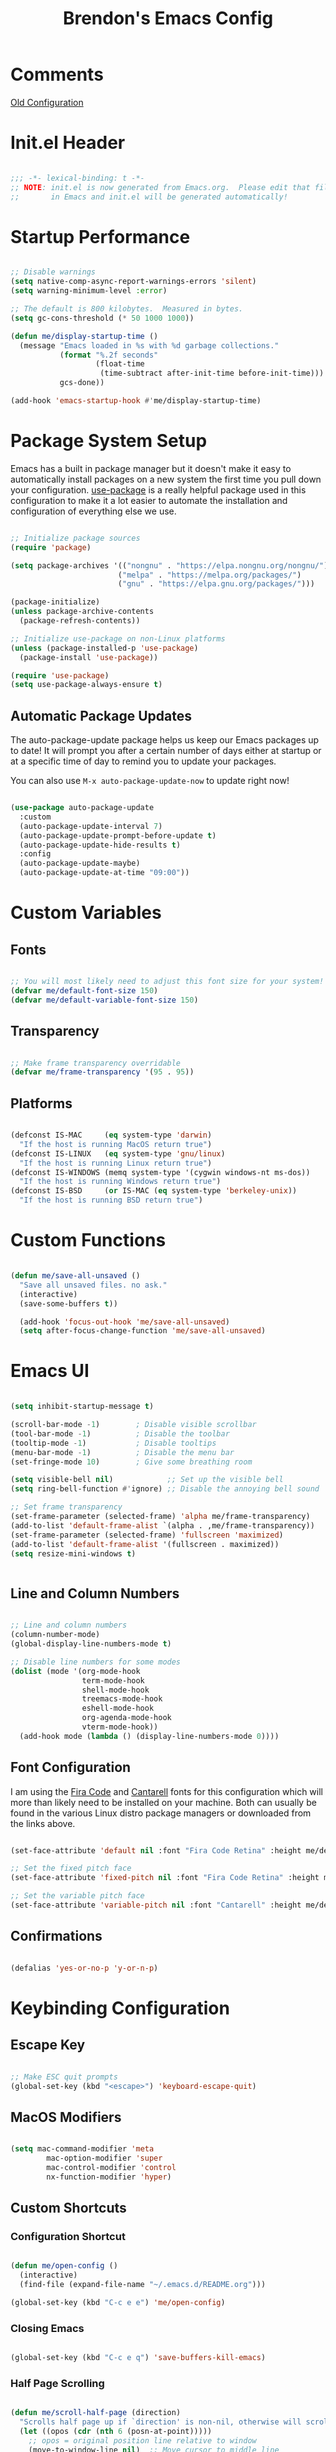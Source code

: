 #+TITLE: Brendon's Emacs Config
#+PROPERTY: header-args:emacs-lisp :tangle ./init.el :mkdirp yes :results silent :noweb yes
#+STARTUP: content

* Comments
[[file:~/Code/dotfiles/.config/emacs/config/scratch/config.org::*Consult][Old Configuration]]
* Init.el Header

#+begin_src emacs-lisp

  ;;; -*- lexical-binding: t -*-
  ;; NOTE: init.el is now generated from Emacs.org.  Please edit that file
  ;;       in Emacs and init.el will be generated automatically!

#+end_src

* Startup Performance

#+begin_src emacs-lisp

  ;; Disable warnings
  (setq native-comp-async-report-warnings-errors 'silent)
  (setq warning-minimum-level :error)

  ;; The default is 800 kilobytes.  Measured in bytes.
  (setq gc-cons-threshold (* 50 1000 1000))

  (defun me/display-startup-time ()
    (message "Emacs loaded in %s with %d garbage collections."
             (format "%.2f seconds"
                     (float-time
                      (time-subtract after-init-time before-init-time)))
             gcs-done))

  (add-hook 'emacs-startup-hook #'me/display-startup-time)
#+end_src

* Package System Setup

Emacs has a built in package manager but it doesn't make it easy to automatically install packages on a new system the first time you pull down your configuration.  [[https://github.com/jwiegley/use-package][use-package]] is a really helpful package used in this configuration to make it a lot easier to automate the installation and configuration of everything else we use.

#+begin_src emacs-lisp

  ;; Initialize package sources
  (require 'package)

  (setq package-archives '(("nongnu" . "https://elpa.nongnu.org/nongnu/")
                          ("melpa" . "https://melpa.org/packages/")
                          ("gnu" . "https://elpa.gnu.org/packages/")))

  (package-initialize)
  (unless package-archive-contents
    (package-refresh-contents))

  ;; Initialize use-package on non-Linux platforms
  (unless (package-installed-p 'use-package)
    (package-install 'use-package))

  (require 'use-package)
  (setq use-package-always-ensure t)

#+end_src

** Automatic Package Updates

The auto-package-update package helps us keep our Emacs packages up to date!  It will prompt you after a certain number of days either at startup or at a specific time of day to remind you to update your packages.

You can also use =M-x auto-package-update-now= to update right now!

#+begin_src emacs-lisp

  (use-package auto-package-update
    :custom
    (auto-package-update-interval 7)
    (auto-package-update-prompt-before-update t)
    (auto-package-update-hide-results t)
    :config
    (auto-package-update-maybe)
    (auto-package-update-at-time "09:00"))

#+end_src

* Custom Variables
** Fonts

#+begin_src emacs-lisp

  ;; You will most likely need to adjust this font size for your system!
  (defvar me/default-font-size 150)
  (defvar me/default-variable-font-size 150)

#+end_src

** Transparency

#+begin_src emacs-lisp

  ;; Make frame transparency overridable
  (defvar me/frame-transparency '(95 . 95))

#+end_src

** Platforms

#+begin_src emacs-lisp

  (defconst IS-MAC     (eq system-type 'darwin)
    "If the host is running MacOS return true")
  (defconst IS-LINUX   (eq system-type 'gnu/linux)
    "If the host is running Linux return true")
  (defconst IS-WINDOWS (memq system-type '(cygwin windows-nt ms-dos))
    "If the host is running Windows return true")
  (defconst IS-BSD     (or IS-MAC (eq system-type 'berkeley-unix))
    "If the host is running BSD return true")

#+end_src

* Custom Functions

#+begin_src emacs-lisp

  (defun me/save-all-unsaved ()
    "Save all unsaved files. no ask."
    (interactive)
    (save-some-buffers t))

    (add-hook 'focus-out-hook 'me/save-all-unsaved)
    (setq after-focus-change-function 'me/save-all-unsaved)
  
#+end_src

* Emacs UI

#+begin_src emacs-lisp

  (setq inhibit-startup-message t)

  (scroll-bar-mode -1)        ; Disable visible scrollbar
  (tool-bar-mode -1)          ; Disable the toolbar
  (tooltip-mode -1)           ; Disable tooltips
  (menu-bar-mode -1)          ; Disable the menu bar
  (set-fringe-mode 10)        ; Give some breathing room

  (setq visible-bell nil)            ;; Set up the visible bell
  (setq ring-bell-function #'ignore) ;; Disable the annoying bell sound

  ;; Set frame transparency
  (set-frame-parameter (selected-frame) 'alpha me/frame-transparency)
  (add-to-list 'default-frame-alist `(alpha . ,me/frame-transparency))
  (set-frame-parameter (selected-frame) 'fullscreen 'maximized)
  (add-to-list 'default-frame-alist '(fullscreen . maximized))
  (setq resize-mini-windows t)


#+end_src
** Line and Column Numbers

#+begin_src emacs-lisp

      ;; Line and column numbers
      (column-number-mode)
      (global-display-line-numbers-mode t)

      ;; Disable line numbers for some modes
      (dolist (mode '(org-mode-hook
                      term-mode-hook
                      shell-mode-hook
                      treemacs-mode-hook
                      eshell-mode-hook
                      org-agenda-mode-hook
                      vterm-mode-hook))
        (add-hook mode (lambda () (display-line-numbers-mode 0))))

#+end_src

** Font Configuration

I am using the [[https://github.com/tonsky/FiraCode][Fira Code]] and [[https://fonts.google.com/specimen/Cantarell][Cantarell]] fonts for this configuration which will more than likely need to be installed on your machine.  Both can usually be found in the various Linux distro package managers or downloaded from the links above.

#+begin_src emacs-lisp

  (set-face-attribute 'default nil :font "Fira Code Retina" :height me/default-font-size)

  ;; Set the fixed pitch face
  (set-face-attribute 'fixed-pitch nil :font "Fira Code Retina" :height me/default-font-size)

  ;; Set the variable pitch face
  (set-face-attribute 'variable-pitch nil :font "Cantarell" :height me/default-variable-font-size :weight 'regular)

#+end_src

** Confirmations

#+begin_src emacs-lisp

  (defalias 'yes-or-no-p 'y-or-n-p)

#+end_src

* Keybinding Configuration
** Escape Key

#+begin_src emacs-lisp

  ;; Make ESC quit prompts
  (global-set-key (kbd "<escape>") 'keyboard-escape-quit)

#+end_src

** MacOS Modifiers

#+begin_src emacs-lisp

  (setq mac-command-modifier 'meta
          mac-option-modifier 'super
          mac-control-modifier 'control
          nx-function-modifier 'hyper)

#+end_src

** Custom Shortcuts
*** Configuration Shortcut
#+begin_src emacs-lisp

  (defun me/open-config ()
    (interactive)
    (find-file (expand-file-name "~/.emacs.d/README.org")))

  (global-set-key (kbd "C-c e e") 'me/open-config)

#+end_src

*** Closing Emacs

#+begin_src emacs-lisp

  (global-set-key (kbd "C-c e q") 'save-buffers-kill-emacs)
                  
#+end_src

*** Half Page Scrolling

#+begin_src emacs-lisp :tangle no

  (defun me/scroll-half-page (direction)
    "Scrolls half page up if `direction' is non-nil, otherwise will scroll half page down."
    (let ((opos (cdr (nth 6 (posn-at-point)))))
      ;; opos = original position line relative to window
      (move-to-window-line nil)  ;; Move cursor to middle line
      (if direction
          (recenter-top-bottom -1)  ;; Current line becomes last
        (recenter-top-bottom 0))  ;; Current line becomes first
      (move-to-window-line opos)))  ;; Restore cursor/point position

  (defun me/scroll-half-page-down ()
    "Scrolls exactly half page down keeping cursor/point position."
    (interactive)
    (me/scroll-half-page nil))

  (defun me/scroll-half-page-up ()
    "Scrolls exactly half page up keeping cursor/point position."
    (interactive)
    (me/scroll-half-page t))

  (global-set-key (kbd "C-v") 'me/scroll-half-page-down)
  (global-set-key (kbd "M-v") 'me/scroll-half-page-up)
#+end_src

* Emacs Functionality
** Completion

#+begin_src emacs-lisp

  (recentf-mode 1)
  (setq recentf-max-menu-items 25)
  (setq recentf-max-saved-items 25)

  (setq read-file-name-completion-ignore-case t
        read-buffer-completion-ignore-case t
        completion-ignore-case t
        completion-cycle-threshold 3
        tab-always-indent 'complete)
  ;; Use `consult-completion-in-region' if Vertico is enabled.
  ;; Otherwise use the default `completion--in-region' function.
  (setq completion-in-region-function
        (lambda (&rest args)
          (apply (if vertico-mode
                     #'consult-completion-in-region
                   #'completion--in-region)
                 args)))
#+end_src
** Minibuffer

#+begin_src emacs-lisp

  ;; Do not allow the cursor in the minibuffer prompt
  (setq minibuffer-prompt-properties
        '(read-only t cursor-intangible t face minibuffer-prompt))
  (add-hook 'minibuffer-setup-hook #'cursor-intangible-mode)

  ;; Emacs 28: Hide commands in M-x which do not work in the current mode.
  ;; Vertico commands are hidden in normal buffers.
  (setq read-extended-command-predicate
        #'command-completion-default-include-p)

  ;; Enable recursive minibuffers
  (setq enable-recursive-minibuffers t)
  
#+end_src

* Package Configuration
** Path Configuration (Mac Only)

#+begin_src emacs-lisp

  (use-package exec-path-from-shell
  :config
    (when '(IS-MAC)
      (exec-path-from-shell-initialize)))

#+end_src

** Keep Folders Clean

We use the [[https://github.com/emacscollective/no-littering/blob/master/no-littering.el][no-littering]] package to keep folders where we edit files and the Emacs configuration folder clean!  It knows about a wide variety of variables for built in Emacs features as well as those from community packages so it can be much easier than finding and setting these variables yourself.

#+begin_src emacs-lisp

  ;; NOTE: If you want to move everything out of the ~/.emacs.d folder
  ;; reliably, set `user-emacs-directory` before loading no-littering!
  ;(setq user-emacs-directory "~/.cache/emacs")

  (use-package no-littering)

  ;; no-littering doesn't set this by default so we must place
  ;; auto save files in the same path as it uses for sessions
  (setq auto-save-file-name-transforms
        `((".*" ,(no-littering-expand-var-file-name "auto-save/") t)))

#+end_src

** Keybindings
*** Evil
**** Evil Mode
#+begin_src emacs-lisp

  (use-package evil
    :init
    (setq evil-want-integration t
          evil-want-keybinding nil
          evil-want-C-u-scroll t
          evil-want-C-i-jump nil
          evil-respect-visual-line-mode t
          evil-undo-system 'undo-tree)
    :config

    (evil-mode 1)

    ;; Rebind Universal Argument
    (define-key evil-motion-state-map (kbd "M-u") 'universal-argument)
    (define-key evil-insert-state-map (kbd "C-u") 'universal-argument)

    ;; Exit insert with Emacs C-g bind
    (define-key evil-insert-state-map (kbd "C-g") 'evil-normal-state)

    ;; Use visual line motions even outside of visual-line-mode buffers
    (evil-global-set-key 'motion "j" 'evil-next-visual-line)
    (evil-global-set-key 'motion "k" 'evil-previous-visual-line)

    ;; L and H To end/beginning of line respectively
    (evil-global-set-key 'motion "L" 'evil-end-of-line-or-visual-line)
    (evil-global-set-key 'motion "H" 'evil-first-non-blank-of-visual-line)

    ;; Initial states
    (evil-set-initial-state 'messages-buffer-mode 'normal)
    (evil-set-initial-state 'dashboard-mode 'normal))

#+end_src

**** Evil Collection

#+begin_src emacs-lisp

  (use-package evil-collection
    :diminish evil-collection-unimpaired-mode
    :after evil
    :config
    (evil-collection-init))

#+end_src

**** Evil Escape

For using my favorite bind =jk= to easily exit insert mode

#+begin_src emacs-lisp

  (use-package evil-escape
    :after evil
    :config
    (progn
      (evil-escape-mode)
      (setq-default evil-escape-key-sequence "jk")
      (setq evil-escape-delay 0.15)
      (add-hook 'evil-escape-inhibit-functions
                (defun +evil-inhibit-escape-in-minibuffer-fn ()
                  (and (minibufferp)
                       (or (not (bound-and-true-p evil-collection-setup-minibuffer))
                           (evil-normal-state-p)))))))

#+end_src

**** Evil Org Mode

#+begin_src emacs-lisp

  (use-package evil-org
    :after org
    :config
    (add-hook 'org-mode-hook 'evil-org-mode)
    (add-hook 'evil-org-mode-hook
              (lambda () (evil-org-set-key-theme)))
    (require 'evil-org-agenda)
    (evil-org-agenda-set-keys))

#+end_src

*** God Mode

For removing the ~C-<letter>~ from Emacs Mode. I need to work on learning this some more.

Not currently enabled by default. Use ~M-x god-mode~ to toggle

#+begin_src emacs-lisp

  (use-package god-mode
     ;; :bind (("C-S-g" . god-mode))
     :defer t)

#+end_src

** Editing
*** Undo Tree

For smarter undo functionality inside Emacs

#+begin_src emacs-lisp

  (use-package undo-tree
    :diminish undo-tree-mode
    :init
    (global-undo-tree-mode))

#+end_src
*** Avy
#+begin_src emacs-lisp

  (use-package avy
    :config

    (evil-global-set-key 'motion (kbd "C-:") 'avy-resume)
    (evil-global-set-key 'motion (kbd "C-f") 'avy-goto-char)
    (evil-global-set-key 'motion (kbd "C-'") 'avy-goto-char-2)
    (evil-global-set-key 'motion (kbd "M-g g") 'avy-goto-line)
    (evil-global-set-key 'motion (kbd "M-g w") 'avy-goto-word-1)
    (evil-global-set-key 'motion (kbd "M-g e") 'avy-goto-word-0)
    

    (global-set-key (kbd "C-:") 'avy-resume)
    (global-set-key (kbd "C-f") 'avy-goto-char)
    (global-set-key (kbd "C-'") 'avy-goto-char-2)
    (global-set-key (kbd "M-g g") 'avy-goto-line)
    (global-set-key (kbd "M-g w") 'avy-goto-word-1)
    (global-set-key (kbd "M-g e") 'avy-goto-word-0))
#+end_src
** UI
*** Theme

[[https://github.com/hlissner/emacs-doom-themes][doom-themes]] is a great set of themes with a lot of variety and support for many different Emacs modes.  Taking a look at the [[https://github.com/hlissner/emacs-doom-themes/tree/screenshots][screenshots]] might help you decide which one you like best.  You can also run =M-x counsel-load-theme= to choose between them easily.

#+begin_src emacs-lisp

(use-package doom-themes
  :init (load-theme 'doom-vibrant t))

#+end_src

*** All The Icons

*NOTE:* The first time you load your configuration on a new machine, you'll need to run `M-x all-the-icons-install-fonts` so that mode line icons display correctly.

#+begin_src emacs-lisp

  (use-package all-the-icons)

  (use-package all-the-icons-completion
    :after all-the-icons
    :init
    (all-the-icons-completion-mode))

  (use-package all-the-icons-dired
    :after all-the-icons)

#+end_src

*** Doom Modeline

[[https://github.com/seagle0128/doom-modeline][doom-modeline]] is a very attractive and rich (yet still minimal) mode line configuration for Emacs.  The default configuration is quite good but you can check out the [[https://github.com/seagle0128/doom-modeline#customize][configuration options]] for more things you can enable or disable.

#+begin_src emacs-lisp

  (use-package doom-modeline
    :init (doom-modeline-mode 1)
    :custom ((doom-modeline-height 15)
             (doom-modeline-bar-width 6)
             (doom-modeline-minor-modes t)
             (doom-modeline-buffer-file-name-style 'truncate-except-project))
    ;; This configuration to is fix a bug where certain windows would not display
    ;; their full content due to the overlapping modeline
    :config (advice-add #'fit-window-to-buffer :before (lambda (&rest _) (redisplay t))))

#+end_src

*** Which Key

[[https://github.com/justbur/emacs-which-key][which-key]] is a useful UI panel that appears when you start pressing any key binding in Emacs to offer you all possible completions for the prefix.  For example, if you press =C-c= (hold control and press the letter =c=), a panel will appear at the bottom of the frame displaying all of the bindings under that prefix and which command they run.  This is very useful for learning the possible key bindings in the mode of your current buffer.

#+begin_src emacs-lisp

  (use-package which-key
    :init (which-key-mode)
    :diminish which-key-mode
    :config
    (setq which-key-use-C-h-commands nil)
    (setq which-key-idle-delay 0.5))

#+end_src

*** Persist History on Restart

#+begin_src emacs-lisp

  (use-package savehist
    :init
    (savehist-mode))

#+end_src

*** Completion
**** Consult

#+begin_src emacs-lisp
  (use-package consult
    ;; Replace bindings. Lazily loaded due by `use-package'.
    :bind (("C-c s a" . consult-org-agenda)
           ("C-c s o" . consult-outline)
           ("C-c s s" . consult-org-heading)
           ("C-c r" . consult-recent-file)
           ("C-c h" . consult-history)
           ("C-c m" . consult-mode-command)
           ("C-c k" . consult-kmacro)
           ("C-x M-:" . consult-complex-command)     ;; orig. repeat-complex-command
           ("C-x b" . consult-buffer)                ;; orig. switch-to-buffer
           ("C-x 4 b" . consult-buffer-other-window) ;; orig. switch-to-buffer-other-window
           ("C-x 5 b" . consult-buffer-other-frame)  ;; orig. switch-to-buffer-other-frame
           ("C-x r b" . consult-bookmark)            ;; orig. bookmark-jump
           ("C-x p b" . consult-project-buffer)      ;; orig. project-switch-to-buffer
           ("M-#" . consult-register-load)
           ("M-'" . consult-register-store)          ;; orig. abbrev-prefix-mark (unrelated)
           ("C-M-#" . consult-register)
           ("M-y" . consult-yank-pop)                ;; orig. yank-pop
           ("<help> a" . consult-apropos)            ;; orig. apropos-command
           ("M-g e" . consult-compile-error)
           ("M-g f" . consult-flymake)               ;; Alternative: consult-flycheck
           ("M-g g" . consult-goto-line)             ;; orig. goto-line
           ("M-g M-g" . consult-goto-line)           ;; orig. goto-line
           ("M-g o" . consult-outline)               ;; Alternative: consult-org-heading
           ("M-g m" . consult-mark)
           ("M-g k" . consult-global-mark)
           ("M-g i" . consult-imenu)
           ("M-g I" . consult-imenu-multi)
           ("M-s d" . consult-find)
           ("M-s D" . consult-locate)
           ("M-s g" . consult-grep)
           ("M-s G" . consult-git-grep)
           ("M-s r" . consult-ripgrep)
           ("C-s" . consult-line)
           ("M-s L" . consult-line-multi)
           ("M-s m" . consult-multi-occur)
           ("M-s k" . consult-keep-lines)
           ("M-s u" . consult-focus-lines)
           ("M-s e" . consult-isearch-history)
           :map isearch-mode-map
           ("M-e" . consult-isearch-history)         ;; orig. isearch-edit-string
           ("M-s e" . consult-isearch-history)       ;; orig. isearch-edit-string
           ("M-s l" . consult-line)                  ;; needed by consult-line to detect isearch
           ("M-s L" . consult-line-multi)            ;; needed by consult-line to detect isearch
           :map minibuffer-local-map
           ("M-s" . consult-history)                 ;; orig. next-matching-history-element
           ("M-r" . consult-history))                ;; orig. previous-matching-history-element

    ;; Enable automatic preview at point in the *Completions* buffer. This is
    ;; relevant when you use the default completion UI.
    ;;:hook (completion-list-mode . consult-preview-at-point-mode)

    ;; The :init configuration is always executed (Not lazy)
    :init

    ;; Optionally configure the register formatting. This improves the register
    ;; preview for `consult-register', `consult-register-load',
    ;; `consult-register-store' and the Emacs built-ins.
    (setq register-preview-delay 0.5
          register-preview-function #'consult-register-format)

    ;; Optionally tweak the register preview window.
    ;; This adds thin lines, sorting and hides the mode line of the window.
    (advice-add #'register-preview :override #'consult-register-window)

    ;; Use Consult to select xref locations with preview
    (setq xref-show-xrefs-function #'consult-xref
          xref-show-definitions-function #'consult-xref)

    ;; Configure other variables and modes in the :config section,
    ;; after lazily loading the package.
    :config

    ;; Optionally configure preview. The default value
    ;; is 'any, such that any key triggers the preview.
    ;; (setq consult-preview-key 'any)
    (setq consult-preview-key (kbd "M-."))
    (setq consult-preview-key (list (kbd "<S-down>") (kbd "<S-up>")))
    ;; For some commands and buffer sources it is useful to configure the
    ;; :preview-key on a per-command basis using the `consult-customize' macro.
    (consult-customize
     consult-theme
     :preview-key '(:debounce 0.2 any)
     consult-ripgrep consult-git-grep consult-grep
     consult-bookmark consult-recent-file consult-xref
     consult--source-bookmark consult--source-recent-file
     consult--source-project-recent-file
     :preview-key (kbd "M-."))

    ;; Optionally configure the narrowing key.
    ;; Both < and C-+ work reasonably well.
    (setq consult-narrow-key "<") ;; (kbd "C-+")

    ;; Optionally make narrowing help available in the minibuffer.
    ;; You may want to use `embark-prefix-help-command' or which-key instead.
    ;; (define-key consult-narrow-map (vconcat consult-narrow-key "?") #'consult-narrow-help)

    ;; By default `consult-project-function' uses `project-root' from project.el.
    ;; Optionally configure a different project root function.
    ;; There are multiple reasonable alternatives to chose from.
    ;;;; 1. project.el (the default)
    ;; (setq consult-project-function #'consult--default-project--function)
    ;;;; 2. projectile.el (projectile-project-root)
    ;; (autoload 'projectile-project-root "projectile")
    ;; (setq consult-function-project (lambda (_) (projectile-project-root)))
    ;;;; 3. vc.el (vc-root-dir)
    ;; (setq consult-project-function (lambda (_) (vc-root-dir)))
    ;;;; 4. locate-dominating-file
    ;; (setq consult-project-function (lambda (_) (locate-dominating-file "." ".git")))
    )
#+end_src

**** Orderless Completion

#+begin_src emacs-lisp

  (use-package orderless
    :demand t
    :config
    (defvar +orderless-dispatch-alist
      '((?% . char-fold-to-regexp)
        (?! . orderless-without-literal)
        (?`. orderless-initialism)
        (?= . orderless-literal)
        (?~ . orderless-flex)))

    ;; Recognizes the following patterns:
    ;; * ~flex flex~
    ;; * =literal literal=
    ;; * %char-fold char-fold%
    ;; * `initialism initialism`
    ;; * !without-literal without-literal!
    ;; * .ext (file extension)
    ;; * regexp$ (regexp matching at end)
    (defun +orderless-dispatch (pattern index _total)
      (cond
       ;; Ensure that $ works with Consult commands, which add disambiguation suffixes
       ((string-suffix-p "$" pattern)
        `(orderless-regexp . ,(concat (substring pattern 0 -1) "[\x200000-\x300000]*$")))
       ;; File extensions
       ((and
         ;; Completing filename or eshell
         (or minibuffer-completing-file-name
             (derived-mode-p 'eshell-mode))
         ;; File extension
         (string-match-p "\\`\\.." pattern))
        `(orderless-regexp . ,(concat "\\." (substring pattern 1) "[\x200000-\x300000]*$")))
       ;; Ignore single !
       ((string= "!" pattern) `(orderless-literal . ""))
       ;; Prefix and suffix
       ((if-let (x (assq (aref pattern 0) +orderless-dispatch-alist))
            (cons (cdr x) (substring pattern 1))
          (when-let (x (assq (aref pattern (1- (length pattern))) +orderless-dispatch-alist))
            (cons (cdr x) (substring pattern 0 -1)))))))

    ;; Define orderless style with initialism by default
    (orderless-define-completion-style +orderless-with-initialism
      (orderless-matching-styles '(orderless-initialism orderless-literal orderless-regexp)))

    ;; You may want to combine the `orderless` style with `substring` and/or `basic`.
    ;; There are many details to consider, but the following configurations all work well.
    ;; Personally I (@minad) use option 3 currently. Also note that you may want to configure
    ;; special styles for special completion categories, e.g., partial-completion for files.
    ;;
    ;; 1. (setq completion-styles '(orderless))
    ;; This configuration results in a very coherent completion experience,
    ;; since orderless is used always and exclusively. But it may not work
    ;; in all scenarios. Prefix expansion with TAB is not possible.
    ;;
    ;; 2. (setq completion-styles '(substring orderless))
    ;; By trying substring before orderless, TAB expansion is possible.
    ;; The downside is that you can observe the switch from substring to orderless
    ;; during completion, less coherent.
    ;;
    ;; 3. (setq completion-styles '(orderless basic))
    ;; Certain dynamic completion tables (completion-table-dynamic)
    ;; do not work properly with orderless. One can add basic as a fallback.
    ;; Basic will only be used when orderless fails, which happens only for
    ;; these special tables.
    ;;
    ;; 4. (setq completion-styles '(substring orderless basic))
    ;; Combine substring, orderless and basic.
    ;;
    (setq completion-styles '(orderless basic)
          completion-category-defaults nil
          ;;; Enable partial-completion for files.
          ;;; Either give orderless precedence or partial-completion.
          ;;; Note that completion-category-overrides is not really an override,
          ;;; but rather prepended to the default completion-styles.
          ;; completion-category-overrides '((file (styles orderless partial-completion))) ;; orderless is tried first
          completion-category-overrides '((file (styles partial-completion)) ;; partial-completion is tried first
                                          (consult-multi (styles orderless+initialism))
                                          ;; enable initialism by default for symbols
                                          (command (styles +orderless-with-initialism))
                                          (variable (styles +orderless-with-initialism))
                                          (symbol (styles +orderless-with-initialism)))
          orderless-component-separator #'orderless-escapable-split-on-space ;; allow escaping space with backslash!
          orderless-style-dispatchers '(+orderless-dispatch)))
#+end_src

**** Marginalia

#+begin_src emacs-lisp

  (use-package marginalia
    :bind (("M-A" . marginalia-cycle)
           :map minibuffer-local-map
           ("M-A" . marginalia-cycle))

    :init
    (marginalia-mode)
    :config
    (add-hook 'marginalia-mode-hook #'all-the-icons-completion-marginalia-setup))

#+end_src

**** Embark

#+begin_src emacs-lisp

  (use-package embark
    :ensure t
    :bind
    (("C-." . embark-act)         ;; pick some comfortable binding
     ("C-;" . embark-dwim)        ;; good alternative: M-.
     ("C-h B" . embark-bindings)) ;; alternative for `describe-bindings'
    :init
    ;; Optionally replace the key help with a completing-read interface
    (setq prefix-help-command #'embark-prefix-help-command)
    :config
    ;; Hide the mode line of the Embark live/completions buffers
    (add-to-list 'display-buffer-alist
                 '("\\`\\*Embark Collect \\(Live\\|Completions\\)\\*"
                   nil
                   (window-parameters (mode-line-format . none)))))

  ;; Consult users will also want the embark-consult package.
  (use-package embark-consult
    :ensure t
    :after (embark consult)
    :demand t ; only necessary if you have the hook below
    ;; if you want to have consult previews as you move around an
    ;; auto-updating embark collect buffer
    :hook
    (embark-collect-mode . consult-preview-at-point-mode))

#+end_src

**** Corfu

#+begin_src emacs-lisp

  (use-package corfu
  ;; Optional customizations
   :custom
   (corfu-cycle t)                ;; Enable cycling for `corfu-next/previous'
   (corfu-auto t)                 ;; Enable auto completion
   (corfu-separator ?\s)          ;; Orderless field separator
  ;; (corfu-quit-at-boundary nil)   ;; Never quit at completion boundary
  ;; (corfu-quit-no-match nil)      ;; Never quit, even if there is no match
  ;; (corfu-preview-current nil)    ;; Disable current candidate preview
  ;; (corfu-preselect-first nil)    ;; Disable candidate preselection
  ;; (corfu-on-exact-match nil)     ;; Configure handling of exact matches
  ;; (corfu-echo-documentation nil) ;; Disable documentation in the echo area
  ;; (corfu-scroll-margin 5)        ;; Use scroll margin

  ;; Enable Corfu only for certain modes.
  ;; :hook ((prog-mode . corfu-mode)
  ;;        (shell-mode . corfu-mode)
  ;;        (eshell-mode . corfu-mode))

  ;; Recommended: Enable Corfu globally.
  ;; This is recommended since Dabbrev can be used globally (M-/).
  ;; See also `corfu-excluded-modes'.
  :init
  (global-corfu-mode))

#+end_src

*** Vertico

#+begin_src emacs-lisp

  (use-package vertico
    :init
    (vertico-mode)
    :bind (:map vertico-map
                ("C-j" . vertico-next)
                ("C-J" . vertico-next-group)
                ("C-k" . vertico-previous)
                ("C-K" . vertico-previous-group)
                ("M-RET" . minibuffer-force-complete-and-exit)
                ("M-TAB" . minibuffer-complete)))

  (use-package vertico-directory
    :after vertico
    :ensure nil
    :bind (:map vertico-map
                ("RET" . vertico-directory-enter)
                ("DEL" . vertico-directory-delete-char)
                ("M-DEL" . vertico-directory-delete-word))
    :hook (rfn-eshadow-update-overlay . vertico-directory-tidy))

#+end_src

*** Helpful Help Commands

[[https://github.com/Wilfred/helpful][Helpful]] adds a lot of very helpful (get it?) information to Emacs' =describe-= command buffers.  For example, if you use =describe-function=, you will not only get the documentation about the function, you will also see the source code of the function and where it gets used in other places in the Emacs configuration.  It is very useful for figuring out how things work in Emacs.

#+begin_src emacs-lisp

  (use-package helpful
    :commands (helpful-callable helpful-variable helpful-command helpful-key)
    ;;:custom
    ;; (counsel-describe-function-function #'helpful-callable)
    ;; (counsel-describe-variable-function #'helpful-variable)
    :bind
    ("H-h" . helpful-at-point)
    ([remap describe-function] . helpful-function)
    ([remap describe-command] . helpful-command)
    ([remap describe-variable] . helpful-variable)
    ([remap describe-key] . helpful-key))

#+end_src

*** Text Scaling

This is an example of using [[https://github.com/abo-abo/hydra][Hydra]] to design a transient key binding for quickly adjusting the scale of the text on screen.  We define a hydra that is bound to =C-s t s= and, once activated, =j= and =k= increase and decrease the text scale.  You can press any other key (or =f= specifically) to exit the transient key map.

#+begin_src emacs-lisp

  (use-package hydra
    :defer t)

  (defhydra me/hydra-text-scale (:timeout 4)
    "scale text"
    ("j" text-scale-increase "in")
    ("k" text-scale-decrease "out")
    ("f" nil "finished" :exit t))

  (global-set-key (kbd "C-c T f") 'me/hydra-text-scale/body)

  ;; (me/leader-keys
  ;;   "ts" '(hydra-text-scale/body :which-key "scale text"))

#+end_src

** Org Mode
*** Information

Task Statuses

| *Status* | *Usage*                                               |
| TODO(t)  | Task waiting to begin                                 |
| NEXT(n)  | Task that will be taken on next                       |
| PROG(p)  | Task that is currently in progress                    |
| INTR(i)  | Urgent things that I need to drop everything else for |
| DONE(d)  | Tasks that have been completed                        |
| CANC(c)  | Tasks that have been abandoned                        |

Date Usage

+-----------+----------------------------------------------+
| *Type*    | *Usage*                                      |
+-----------+----------------------------------------------+
| SCHEDULED | Task That should be started on or after this |
|           |date (blocked tasks that are in progress etc, |
|           |           should have a schedule)            |
+-----------+----------------------------------------------+
| DEADLINE  | Task that should be completed by this date   |
+-----------+----------------------------------------------+
| Timestamp | Non-actionable tasks at this time            |
|           |(appointments)                                |
+-----------+----------------------------------------------+

*** Configuration
**** Initial Setup

#+begin_src emacs-lisp

  (defun me/org-mode-initial-setup ()
    (org-indent-mode)
    (variable-pitch-mode 1)
    (visual-line-mode 1))

#+end_src

**** Variables

#+begin_src emacs-lisp

  (defvar me/org-dir "~/Org")

  (defvar me/org-archive-location "~/Org/archive.org::* From %s")

  (defvar me/org-agenda-files '("archive.org" "todo.org" "inbox.org" "projects.org" "distractions.org" "mobile.org" "journal.org" "routines.org"))

  (defvar me/org-refile-files '("archive.org" "todo.org" "inbox.org" "projects.org" "someday.org" "distractions.org" "mobile.org" "journal.org" "routines.org"))

#+end_src

**** Org Settings

#+begin_src emacs-lisp

  (defun me/org-settings-setup ()
    (progn
      ;; Directories
      (setq org-directory me/org-dir)
      (setq org-archive-location me/org-archive-location)

      ;; Visuals
      (setq org-ellipsis " ▾")
      (setq org-pretty-entities t)

      ;; Behavior
      (setq org-cycle-emulate-tab 'whitestart)
      (setq org-catch-invisible-edits 'smart)
      (setq org-link-search-must-match-exact-headline nil)
      (setq org-log-done 'time)
      (setq org-log-into-drawer t)
      (setq org-extend-today-until 7)
      (setq org-duration-format 'h:mm)
      (setq-default org-enforce-todo-dependencies t)

      ;; Time and Clock settings

      ;; Clock out when moving task to a done state
      (setq org-clock-out-when-done t)
      (setq org-clock-idle-time 15)

      ;; Sometimes I change tasks I'm clocking quickly - this removes clocked tasks with 0:00 duration
      (setq org-clock-out-remove-zero-time-clocks t)

      ;; Change tasks to whatever when clocking in
      (setq org-clock-in-switch-to-state "PROG")

      ;; Resume clocking task on clock-in if the clock is open
      (setq org-clock-in-resume t)

      ;; Save the running clock and all clock history when exiting Emacs, load it on startup
      (setq org-clock-persist t)

      ;; Refile
      (setq org-refile-target-files me/org-refile-files)
      (setq org-refile-targets '((org-refile-target-files :maxlevel . 2)))

      ;; Save Org buffers after refiling!
      (advice-add 'org-refile :after 'org-save-all-org-buffers)))
#+end_src

**** Org Habit Settings

#+begin_src emacs-lisp

  (defun me/org-habit-setup ()
    (progn
      (require 'org-habit)
      (add-to-list 'org-modules 'org-habit)
      (setq org-habit-show-habits-only-for-today t
            org-habit-graph-column 65)))

#+end_src

**** Todos and Tags

#+begin_src emacs-lisp

  (defun me/org-todo-tag-setup ()
    (progn
      (setq org-todo-keywords
            '((sequence "TODO(t)" "NEXT(n)" "PROG(p!)" "INTR(i!)" "|" "DONE(d!)" "CANCELLED(c!)")
              (sequence "|" "NOTE(N)" "PROJ(P)" "IDEA(I)" "DEPR(D)")))

      (setq org-todo-keyword-faces
            '(
              ("TODO" . (:foreground "#ff39a3" :weight bold))
              ("NEXT" . (:foreground "DeepSkyBlue"
                                     :weight bold))
              ("PROG"  . (:foreground "orangered"
                                      :weight bold))
              ("INTR" . (:foreground "pink"
                                     :weight bold))
              ("DONE" . (:foreground "#008080"
                                     :weight bold))
              ("CANCELLED" . (:foreground "darkgrey"
                                          :weight bold))
              ("NOTE" . (:foreground "#9fc5e8"
                                     :weight bold))
              ("PROJ" . (:foreground "#B4A7D6"
                                     :weight bold))
              ("IDEA" . (:foreground "VioletRed4"
                                     :weight bold))
              ("DEPR" . (:foreground "darkgrey"
                                     :weight bold))))

      (setq org-tag-persistent-alist
            '((:startgroup)
              ("@errand" . ?E)
              ("@home" . ?h)
              ("@work" . ?w)
              ("@emacs" . ?e)
              (:endgroup)
              ("routine" . ?r)
              ("bookmark" . ?b)
              ("idea" . ?i)
              ("distraction" . ?d)))
      (setq org-tag-faces
            '(("@errand" . (:foreground "mediumPurple1" :weight bold))
              ("@home" . (:foreground "royalblue1" :weight bold))
              ("@work" . (:foreground "#1CC436" :weight bold))
              ("@emacs" . (:foreground "forest green" :weight bold))
              ("routine" . (:foreground "#CFE2F3" :weight regular))
              ("bookmark" . (:foreground "yellow1" :weight bold))
              ("idea" . (:foreground "pink" :weight bold))
              ("distraction" . (:foreground "red1" :weight bold))))))
  
#+end_src

**** Agenda

#+begin_src emacs-lisp

  (defun me/org-agenda-setup ()
    (progn
      (setq org-agenda-files me/org-agenda-files)
      (setq org-agenda-start-with-log-mode nil)
      (setq org-agenda-use-time-grid nil)
      (setq org-agenda-start-on-weekday nil)
      (setq org-agenda-todo-ignore-scheduled 'future)
      (setq org-agenda-skip-scheduled-if-deadline-is-shown t)
      (setq org-agenda-skip-scheduled-if-done t)
      (setq org-agenda-skip-deadline-if-done t)
      (setq org-deadline-warning-days 0)
      

      (setq org-agenda-custom-commands
            '(("n" "Agenda and all TODOs"
               ((agenda "")
                (alltodo "")))
              ("w" "Work Agenda"
               ((agenda "" (
                            (org-agenda-span 7)
                            (org-agenda-tag-filter-preset '("+@work"))))))))))
#+end_src

**** Capture

#+begin_src emacs-lisp

  (defun me/org-capture-setup ()
    (progn
      (setq org-capture-templates
            '(

              ("c" "Capture" entry
               (file+headline "~/Org/distractions.org" "Distractions")
               "* %^{Title}\n\n  Source: %u, %c\n\n  %i" :prepend t)
              ("d" "Distraction" entry
               (file+headline "~/Org/distractions.org" "Distractions")
               "* %?\n%U\n" :prepend t)
              ("n" "Note" entry
               (file+headline "~/Org/inbox.org" "Note Inbox")
               "* %?\n%U\n" :prepend t)
              ("t" "Task" entry
               (file+headline "~/Org/inbox.org" "Task Inbox")
               "* TODO %?\n%U\n" :prepend t)
              ("T" "Task Today" entry
               (file+headline "~/Org/inbox.org" "Task Inbox")
               "* TODO %?\nSCHEDULED: %t" :prepend t)
              ("w" "Work Task" entry
               (file+headline "~/Org/todo.org" "Work Tasks")
               "* TODO %?\nSCHEDULED: %t" :prepend t)
              ("a" "Snippet" entry
               (file+headline "~/Org/inbox.org" "Snippet Notes")
               "* %?\n%U\n%i\n" :prepend t)
              ("i" "Interuptions" entry
               (file+headline "~/Org/todo.org" "Interuptions")
               "* INTR %?\n%U\n" :prepend t)
              ("j" "Journal" entry
               (file+olp+datetree "~/Org/journal.org")
               "* %U - %?\n")
              ("z" "Test" entry
               (file+headline "~/Org/distractions.org" "Testing")
               "* %^{Testing thing}\n%^{Other thing}\n%?\n")
              ))))
#+end_src

**** Fonts

#+begin_src emacs-lisp

  (defun me/org-font-setup ()
    ;; Replace list hyphen with dot
    (font-lock-add-keywords 'org-mode
                            '(("^ *\\([-]\\) "
                               (0 (prog1 () (compose-region (match-beginning 1) (match-end 1) "•"))))))

    ;; Set faces for heading levels
    (dolist (face '((org-level-1 . 1.2)
                    (org-level-2 . 1.1)
                    (org-level-3 . 1.05)
                    (org-level-4 . 1.0)
                    (org-level-5 . 1.1)
                    (org-level-6 . 1.1)
                    (org-level-7 . 1.1)
                    (org-level-8 . 1.1)))
      (set-face-attribute (car face) nil :font "Cantarell" :weight 'regular :height (cdr face)))

    ;; Ensure that anything that should be fixed-pitch in Org files appears that way
    (set-face-attribute 'org-block nil    :foreground nil :inherit 'fixed-pitch)
    (set-face-attribute 'org-table nil    :inherit 'fixed-pitch)
    (set-face-attribute 'org-formula nil  :inherit 'fixed-pitch)
    (set-face-attribute 'org-code nil     :inherit '(shadow fixed-pitch))
    (set-face-attribute 'org-table nil    :inherit '(shadow fixed-pitch))
    (set-face-attribute 'org-verbatim nil :inherit '(shadow fixed-pitch))
    (set-face-attribute 'org-special-keyword nil :inherit '(font-lock-comment-face fixed-pitch))
    (set-face-attribute 'org-meta-line nil :inherit '(font-lock-comment-face fixed-pitch))
    (set-face-attribute 'org-checkbox nil  :inherit 'fixed-pitch)
    (set-face-attribute 'line-number nil :inherit 'fixed-pitch)
    (set-face-attribute 'line-number-current-line nil :inherit 'fixed-pitch)
    (set-face-attribute 'org-hide nil :inherit 'fixed-pitch))

#+end_src

*** Org Setup

**** Org Package 
#+begin_src emacs-lisp

  (use-package org
    :commands (org-capture org-agenda)
    :hook (org-mode . me/org-mode-initial-setup)
    :bind (("C-c c" . org-capture)
           ("C-c a" . org-agenda)
           ("C-c l" . org-store-link)
           :map org-mode-map
           ("C-c ?" . nil)
           ("C-c T ?" . org-table-field-info)
           :map org-agenda-mode-map
           ("C-c o l" . org-agenda-log-mode))
    :config
    (me/org-settings-setup)
    (me/org-habit-setup)
    (me/org-todo-tag-setup)
    (me/org-agenda-setup)
    (me/org-capture-setup)
    (me/org-font-setup)
    (require 'org-protocol))
#+end_src

**** Org Contrib

#+begin_src emacs-lisp

  (use-package org-contrib
    :after org)

#+end_src

*** Appearance
**** Superstar

#+begin_src emacs-lisp

  (use-package org-superstar
    :after org
    :hook (org-mode . org-superstar-mode)
    :config
    (set-face-attribute 'org-superstar-header-bullet nil :inherit 'fixed-pitched :height 180)
    :custom
    (org-superstar-todo-bullet-alist
     '(("TODO" . ?λ)
       ("NEXT" . ?✰)
       ("PROG" . ?∞)
       ("INTR" . ?‼)
       ("DONE" . ?✔)
       ("CANCELLED" . ?✘)
       ("NOTE" . ?✎)
       ("PROJ" . ?⚙)
       ("IDEA" . ?⚛)
       ("DEPR" . ?✘)))

   (org-superstar-item-bullet-alist
          '((?* . ?•)
            (?+ . ?➤)
            (?- . ?•)))

    (org-superstar-headline-bullets-list '("◉" "○" "●" "○" "●" "○" "●"))
    (org-superstar-special-todo-items t)
    (org-superstar-leading-bullet ""))
#+end_src

**** Nicer Heading Bullets

[[https://github.com/sabof/org-bullets][org-bullets]] replaces the heading stars in =org-mode= buffers with nicer looking characters that you can control.  Another option for this is [[https://github.com/integral-dw/org-superstar-mode][org-superstar-mode]] which we may cover in a later video.

#+begin_src emacs-lisp :tangle no

  (use-package org-bullets
    :hook (org-mode . org-bullets-mode)
    :custom
    (org-bullets-bullet-list '("◉" "○" "●" "○" "●" "○" "●")))

#+end_src

**** Center Org Buffers

We use [[https://github.com/joostkremers/visual-fill-column][visual-fill-column]] to center =org-mode= buffers for a more pleasing writing experience as it centers the contents of the buffer horizontally to seem more like you are editing a document.  This is really a matter of personal preference so you can remove the block below if you don't like the behavior.

#+begin_src emacs-lisp

  (defun me/org-mode-visual-fill ()
    (setq visual-fill-column-width 100
          visual-fill-column-center-text t)
    (visual-fill-column-mode 1))

  (use-package visual-fill-column
    :hook (org-mode . me/org-mode-visual-fill))

#+end_src
**** Pretty Tags

#+begin_src emacs-lisp
#+end_src
*** Babel
**** Configure Babel Languages

To execute or export code in =org-mode= code blocks, you'll need to set up =org-babel-load-languages= for each language you'd like to use.  [[https://orgmode.org/worg/org-contrib/babel/languages.html][This page]] documents all of the languages that you can use with =org-babel=.

#+begin_src emacs-lisp

  (setq org-confirm-babel-evaluate nil)

  (with-eval-after-load 'org
    (org-babel-do-load-languages
        'org-babel-load-languages
        '((emacs-lisp . t)
        (python . t)))

    (push '("conf-unix" . conf-unix) org-src-lang-modes))

#+end_src

**** Auto-tangle Configuration Files

This snippet adds a hook to =org-mode= buffers so that =me/org-babel-tangle-config= gets executed each time such a buffer gets saved.  This function checks to see if the file being saved is the Emacs.org file you're looking at right now, and if so, automatically exports the configuration here to the associated output files.

#+begin_src emacs-lisp

  ;; Automatically tangle our Emacs.org config file when we save it
  (defun me/org-babel-tangle-config ()
    (when (string-equal (file-name-directory (buffer-file-name))
                        (expand-file-name user-emacs-directory))
      ;; Dynamic scoping to the rescue
      (let ((org-confirm-babel-evaluate nil))
        (org-babel-tangle))))

  (add-hook 'org-mode-hook (lambda () (add-hook 'after-save-hook #'me/org-babel-tangle-config)))

#+end_src

** Development
*** Languages

**** IDE Features with lsp-mode

***** lsp-mode

We use the excellent [[https://emacs-lsp.github.io/lsp-mode/][lsp-mode]] to enable IDE-like functionality for many different programming languages via "language servers" that speak the [[https://microsoft.github.io/language-server-protocol/][Language Server Protocol]].  Before trying to set up =lsp-mode= for a particular language, check out the [[https://emacs-lsp.github.io/lsp-mode/page/languages/][documentation for your language]] so that you can learn which language servers are available and how to install them.

The =lsp-keymap-prefix= setting enables you to define a prefix for where =lsp-mode='s default keybindings will be added.  I *highly recommend* using the prefix to find out what you can do with =lsp-mode= in a buffer.

The =which-key= integration adds helpful descriptions of the various keys so you should be able to learn a lot just by pressing =C-c l= in a =lsp-mode= buffer and trying different things that you find there.

#+begin_src emacs-lisp

  (defun me/lsp-mode-setup ()
    (setq lsp-headerline-breadcrumb-segments '(path-up-to-project file symbols))
    (lsp-headerline-breadcrumb-mode))

  (use-package lsp-mode
    :commands (lsp lsp-deferred)
    :hook (lsp-mode . me/lsp-mode-setup)
    :init
    (setq lsp-keymap-prefix "C-c l")  ;; Or 'C-l', 's-l'
    :config
    (lsp-enable-which-key-integration t))

#+end_src

***** lsp-ui

[[https://emacs-lsp.github.io/lsp-ui/][lsp-ui]] is a set of UI enhancements built on top of =lsp-mode= which make Emacs feel even more like an IDE.  Check out the screenshots on the =lsp-ui= homepage (linked at the beginning of this paragraph) to see examples of what it can do.

#+begin_src emacs-lisp

  (use-package lsp-ui
    :hook (lsp-mode . lsp-ui-mode)
    :custom
    (lsp-ui-doc-position 'bottom))

#+end_src

***** lsp-treemacs

[[https://github.com/emacs-lsp/lsp-treemacs][lsp-treemacs]] provides nice tree views for different aspects of your code like symbols in a file, references of a symbol, or diagnostic messages (errors and warnings) that are found in your code.

Try these commands with =M-x=:

- =lsp-treemacs-symbols= - Show a tree view of the symbols in the current file
- =lsp-treemacs-references= - Show a tree view for the references of the symbol under the cursor
- =lsp-treemacs-error-list= - Show a tree view for the diagnostic messages in the project

This package is built on the [[https://github.com/Alexander-Miller/treemacs][treemacs]] package which might be of some interest to you if you like to have a file browser at the left side of your screen in your editor.

#+begin_src emacs-lisp

  (use-package lsp-treemacs
    :after lsp)

#+end_src

***** lsp-ivy

[[https://github.com/emacs-lsp/lsp-ivy][lsp-ivy]] integrates Ivy with =lsp-mode= to make it easy to search for things by name in your code.  When you run these commands, a prompt will appear in the minibuffer allowing you to type part of the name of a symbol in your code.  Results will be populated in the minibuffer so that you can find what you're looking for and jump to that location in the code upon selecting the result.

Try these commands with =M-x=:

- =lsp-ivy-workspace-symbol= - Search for a symbol name in the current project workspace
- =lsp-ivy-global-workspace-symbol= - Search for a symbol name in all active project workspaces

#+begin_src emacs-lisp

  (use-package lsp-ivy
    :after lsp)

#+end_src

**** Debugging with dap-mode

[[https://emacs-lsp.github.io/dap-mode/][dap-mode]] is an excellent package for bringing rich debugging capabilities to Emacs via the [[https://microsoft.github.io/debug-adapter-protocol/][Debug Adapter Protocol]].  You should check out the [[https://emacs-lsp.github.io/dap-mode/page/configuration/][configuration docs]] to learn how to configure the debugger for your language.  Also make sure to check out the documentation for the debug adapter to see what configuration parameters are available to use for your debug templates!

#+begin_src emacs-lisp

  (use-package dap-mode
    ;; Uncomment the config below if you want all UI panes to be hidden by default!
    ;; :custom
    ;; (lsp-enable-dap-auto-configure nil)
    ;; :config
    ;; (dap-ui-mode 1)
    :commands dap-debug
    :config
    ;; Set up Node debugging
    (require 'dap-node)
    (dap-node-setup) ;; Automatically installs Node debug adapter if needed

    ;; Bind `C-c l d` to `dap-hydra` for easy access
    (general-define-key
      :keymaps 'lsp-mode-map
      :prefix lsp-keymap-prefix
      "d" '(dap-hydra t :wk "debugger")))

#+end_src

**** TypeScript

This is a basic configuration for the TypeScript language so that =.ts= files activate =typescript-mode= when opened.  We're also adding a hook to =typescript-mode-hook= to call =lsp-deferred= so that we activate =lsp-mode= to get LSP features every time we edit TypeScript code.

#+begin_src emacs-lisp

  (use-package typescript-mode
    :mode "\\.ts\\'"
    :hook (typescript-mode . lsp-deferred)
    :config
    (setq typescript-indent-level 2))

#+end_src

*Important note!*  For =lsp-mode= to work with TypeScript (and JavaScript) you will need to install a language server on your machine.  If you have Node.js installed, the easiest way to do that is by running the following command:

#+begin_src shell :tangle no

npm install -g typescript-language-server typescript

#+end_src

This will install the [[https://github.com/theia-ide/typescript-language-server][typescript-language-server]] and the TypeScript compiler package.

**** Python

We use =lsp-mode= and =dap-mode= to provide a more complete development environment for Python in Emacs.  Check out [[https://emacs-lsp.github.io/lsp-mode/page/lsp-pyls/][the =pyls= configuration]] in the =lsp-mode= documentation for more details.

Make sure you have the =pyls= language server installed before trying =lsp-mode=!

#+begin_src sh :tangle no

pip install --user "python-language-server[all]"

#+end_src

There are a number of other language servers for Python so if you find that =pyls= doesn't work for you, consult the =lsp-mode= [[https://emacs-lsp.github.io/lsp-mode/page/languages/][language configuration documentation]] to try the others!

#+begin_src emacs-lisp

  (use-package python-mode
    :ensure t
    :hook (python-mode . lsp-deferred)
    :custom
    ;; NOTE: Set these if Python 3 is called "python3" on your system!
    ;; (python-shell-interpreter "python3")
    ;; (dap-python-executable "python3")
    (dap-python-debugger 'debugpy)
    :config
    (require 'dap-python))


#+end_src

You can use the pyvenv package to use =virtualenv= environments in Emacs.  The =pyvenv-activate= command should configure Emacs to cause =lsp-mode= and =dap-mode= to use the virtual environment when they are loaded, just select the path to your virtual environment before loading your project.

#+begin_src emacs-lisp

  (use-package pyvenv
    :after python-mode
    :config
    (pyvenv-mode 1))

#+end_src

*** Company Mode

[[http://company-mode.github.io/][Company Mode]] provides a nicer in-buffer completion interface than =completion-at-point= which is more reminiscent of what you would expect from an IDE.  We add a simple configuration to make the keybindings a little more useful (=TAB= now completes the selection and initiates completion at the current location if needed).

We also use [[https://github.com/sebastiencs/company-box][company-box]] to further enhance the look of the completions with icons and better overall presentation.

#+begin_src emacs-lisp :tangle no

  (use-package company
  ;:hook (lsp-mode . company-mode)
    :hook (prog-mode . company-mode)
    :bind (:map company-active-map
                ("<tab>" . company-complete-selection))
  ;  (:map lsp-mode-map
  ;        ("<tab>" . company-indent-or-complete-common))
    :custom
    (company-minimum-prefix-length 1)
    (company-idle-delay 0.0)
    :config
    (global-company-mode))
  (use-package company-box
    :hook (company-mode . company-box-mode))
#+end_src

*** Projectile

[[https://projectile.mx/][Projectile]] is a project management library for Emacs which makes it a lot easier to navigate around code projects for various languages.  Many packages integrate with Projectile so it's a good idea to have it installed even if you don't use its commands directly.

#+begin_src emacs-lisp

  (use-package projectile
    :diminish projectile-mode
    :config (projectile-mode)
    :custom ((projectile-completion-system 'ivy))
    :bind-keymap
    ("C-c p" . projectile-command-map)
    :init
    ;; NOTE: Set this to the folder where you keep your Git repos!
    (when (file-directory-p "~/Projects/Code")
      (setq projectile-project-search-path '("~/Projects/Code")))
    (setq projectile-switch-project-action #'projectile-dired))

  (use-package counsel-projectile
    :after projectile
    :config (counsel-projectile-mode))

#+end_src

*** Magit

[[https://magit.vc/][Magit]] is the best Git interface I've ever used.  Common Git operations are easy to execute quickly using Magit's command panel system.

#+begin_src emacs-lisp

  (use-package magit
    :bind (("C-c g s" . magit))
    :commands magit-status
    :custom
    (magit-display-buffer-function #'magit-display-buffer-same-window-except-diff-v1))

  ;; NOTE: Make sure to configure a GitHub token before using this package!
  ;; - https://magit.vc/manual/forge/Token-Creation.html#Token-Creation
  ;; - https://magit.vc/manual/ghub/Getting-Started.html#Getting-Started
  (use-package forge
    :after magit)

#+end_src

*** Commenting

Emacs' built in commenting functionality =comment-dwim= (usually bound to =M-;=) doesn't always comment things in the way you might expect so we use [[https://github.com/redguardtoo/evil-nerd-commenter][evil-nerd-commenter]] to provide a more familiar behavior.  I've bound it to =M-/= since other editors sometimes use this binding but you could also replace Emacs' =M-;= binding with this command.

#+begin_src emacs-lisp

  (use-package evil-nerd-commenter
    :bind ("M-/" . evilnc-comment-or-uncomment-lines))

#+end_src

*** Rainbow Delimiters

[[https://github.com/Fanael/rainbow-delimiters][rainbow-delimiters]] is useful in programming modes because it colorizes nested parentheses and brackets according to their nesting depth.  This makes it a lot easier to visually match parentheses in Emacs Lisp code without having to count them yourself.

#+begin_src emacs-lisp

(use-package rainbow-delimiters
  :hook (prog-mode . rainbow-delimiters-mode))

#+end_src

*** Formatting
#+begin_src emacs-lisp

  (use-package format-all
    :hook (prog-mode . format-all-mode)
    :bind(("C-c F" . format-all-buffer)
          ("C-c x f b" . format-all-buffer)))
  
#+end_src
** Terminals

*** term-mode

=term-mode= is a built-in terminal emulator in Emacs.  Because it is written in Emacs Lisp, you can start using it immediately with very little configuration.  If you are on Linux or macOS, =term-mode= is a great choice to get started because it supports fairly complex terminal applications (=htop=, =vim=, etc) and works pretty reliably.  However, because it is written in Emacs Lisp, it can be slower than other options like =vterm=.  The speed will only be an issue if you regularly run console apps with a lot of output.

One important thing to understand is =line-mode= versus =char-mode=.  =line-mode= enables you to use normal Emacs keybindings while moving around in the terminal buffer while =char-mode= sends most of your keypresses to the underlying terminal.  While using =term-mode=, you will want to be in =char-mode= for any terminal applications that have their own keybindings.  If you're just in your usual shell, =line-mode= is sufficient and feels more integrated with Emacs.

With =evil-collection= installed, you will automatically switch to =char-mode= when you enter Evil's insert mode (press =i=).  You will automatically be switched back to =line-mode= when you enter Evil's normal mode (press =ESC=).

Run a terminal with =M-x term!=

*Useful key bindings:*

- =C-c C-p= / =C-c C-n= - go back and forward in the buffer's prompts (also =[[= and =]]= with evil-mode)
- =C-c C-k= - Enter char-mode
- =C-c C-j= - Return to line-mode
- If you have =evil-collection= installed, =term-mode= will enter char mode when you use Evil's Insert mode

#+begin_src emacs-lisp

  (use-package term
    :commands term
    :config
    (setq explicit-shell-file-name "bash") ;; Change this to zsh, etc
    ;;(setq explicit-zsh-args '())         ;; Use 'explicit-<shell>-args for shell-specific args

    ;; Match the default Bash shell prompt.  Update this if you have a custom prompt
    (setq term-prompt-regexp "^[^#$%>\n]*[#$%>] *"))

#+end_src

**** Better term-mode colors

The =eterm-256color= package enhances the output of =term-mode= to enable handling of a wider range of color codes so that many popular terminal applications look as you would expect them to.  Keep in mind that this package requires =ncurses= to be installed on your machine so that it has access to the =tic= program.  Most Linux distributions come with this program installed already so you may not have to do anything extra to use it.

#+begin_src emacs-lisp

  (use-package eterm-256color
    :hook (term-mode . eterm-256color-mode))

#+end_src

*** vterm

[[https://github.com/akermu/emacs-libvterm/][vterm]] is an improved terminal emulator package which uses a compiled native module to interact with the underlying terminal applications.  This enables it to be much faster than =term-mode= and to also provide a more complete terminal emulation experience.

Make sure that you have the [[https://github.com/akermu/emacs-libvterm/#requirements][necessary dependencies]] installed before trying to use =vterm= because there is a module that will need to be compiled before you can use it successfully.

#+begin_src emacs-lisp

  (use-package vterm
    :commands vterm
    :bind (("C-c t" . vterm))
    :config
    (setq term-prompt-regexp "^[^#$%>\n]*[#$%>] *")  ;; Set this to match your custom shell prompt
    ;;(setq vterm-shell "zsh")                       ;; Set this to customize the shell to launch
    (setq vterm-max-scrollback 10000)
    (evil-set-initial-state 'vterm-mode 'emacs))

#+end_src

*** shell-mode

[[https://www.gnu.org/software/emacs/manual/html_node/emacs/Interactive-Shell.html#Interactive-Shell][shell-mode]] is a middle ground between =term-mode= and Eshell.  It is *not* a terminal emulator so more complex terminal programs will not run inside of it.  It does have much better integration with Emacs because all command input in this mode is handled by Emacs and then sent to the underlying shell once you press Enter.  This means that you can use =evil-mode='s editing motions on the command line, unlike in the terminal emulator modes above.

*Useful key bindings:*

- =C-c C-p= / =C-c C-n= - go back and forward in the buffer's prompts (also =[[= and =]]= with evil-mode)
- =M-p= / =M-n= - go back and forward in the input history
- =C-c C-u= - delete the current input string backwards up to the cursor
- =counsel-shell-history= - A searchable history of commands typed into the shell

One advantage of =shell-mode= on Windows is that it's the only way to run =cmd.exe=, PowerShell, Git Bash, etc from within Emacs.  Here's an example of how you would set up =shell-mode= to run PowerShell on Windows:

#+begin_src emacs-lisp

  (when (eq system-type 'windows-nt)
    (setq explicit-shell-file-name "powershell.exe")
    (setq explicit-powershell.exe-args '()))

#+end_src

*** Eshell

[[https://www.gnu.org/software/emacs/manual/html_mono/eshell.html#Contributors-to-Eshell][Eshell]] is Emacs' own shell implementation written in Emacs Lisp.  It provides you with a cross-platform implementation (even on Windows!) of the common GNU utilities you would find on Linux and macOS (=ls=, =rm=, =mv=, =grep=, etc).  It also allows you to call Emacs Lisp functions directly from the shell and you can even set up aliases (like aliasing =vim= to =find-file=).  Eshell is also an Emacs Lisp REPL which allows you to evaluate full expressions at the shell.

The downsides to Eshell are that it can be harder to configure than other packages due to the particularity of where you need to set some options for them to go into effect, the lack of shell completions (by default) for some useful things like Git commands, and that REPL programs sometimes don't work as well.  However, many of these limitations can be dealt with by good configuration and installing external packages, so don't let that discourage you from trying it!

*Useful key bindings:*

- =C-c C-p= / =C-c C-n= - go back and forward in the buffer's prompts (also =[[= and =]]= with evil-mode)
- =M-p= / =M-n= - go back and forward in the input history
- =C-c C-u= - delete the current input string backwards up to the cursor
- =counsel-esh-history= - A searchable history of commands typed into Eshell

We will be covering Eshell more in future videos highlighting other things you can do with it.

For more thoughts on Eshell, check out these articles by Pierre Neidhardt:
- https://ambrevar.xyz/emacs-eshell/index.html
- https://ambrevar.xyz/emacs-eshell-versus-shell/index.html

#+begin_src emacs-lisp

  (defun me/configure-eshell ()
    ;; Save command history when commands are entered
    (add-hook 'eshell-pre-command-hook 'eshell-save-some-history)

    ;; Truncate buffer for performance
    (add-to-list 'eshell-output-filter-functions 'eshell-truncate-buffer)

    ;; Bind some useful keys for evil-mode
    (evil-define-key '(normal insert visual) eshell-mode-map (kbd "C-r") 'counsel-esh-history)
    (evil-define-key '(normal insert visual) eshell-mode-map (kbd "<home>") 'eshell-bol)
    (evil-normalize-keymaps)

    (setq eshell-history-size         10000
          eshell-buffer-maximum-lines 10000
          eshell-hist-ignoredups t
          eshell-scroll-to-bottom-on-input t))

  (use-package eshell-git-prompt
    :after eshell)

  (use-package eshell
    :hook (eshell-first-time-mode . me/configure-eshell)
    :config

    (with-eval-after-load 'esh-opt
      (setq eshell-destroy-buffer-when-process-dies t)
      (setq eshell-visual-commands '("htop" "zsh" "vim")))

    (eshell-git-prompt-use-theme 'powerline))


#+end_src

** File Management

*** Dired

Dired is a built-in file manager for Emacs that does some pretty amazing things!  Here are some key bindings you should try out:

**** Key Bindings

***** MacOS Specific Settings

#+begin_src emacs-lisp

  (when (string= system-type "darwin")
    (setq dired-use-ls-dired t
          insert-directory-program "/opt/homebrew/bin/gls"
          dired-listing-switches "-aBhl --group-directories-first"))

#+end_src

***** Navigation

*Emacs* / *Evil*
- =n= / =j= - next line
- =p= / =k= - previous line
- =j= / =J= - jump to file in buffer
- =RET= - select file or directory
- =^= - go to parent directory
- =S-RET= / =g O= - Open file in "other" window
- =M-RET= - Show file in other window without focusing (previewing files)
- =g o= (=dired-view-file=) - Open file but in a "preview" mode, close with =q=
- =g= / =g r= Refresh the buffer with =revert-buffer= after changing configuration (and after filesystem changes!)

***** Marking files

- =m= - Marks a file
- =u= - Unmarks a file
- =U= - Unmarks all files in buffer
- =* t= / =t= - Inverts marked files in buffer
- =% m= - Mark files in buffer using regular expression
- =*= - Lots of other auto-marking functions
- =k= / =K= - "Kill" marked items (refresh buffer with =g= / =g r= to get them back)
- Many operations can be done on a single file if there are no active marks!

***** Copying and Renaming files

- =C= - Copy marked files (or if no files are marked, the current file)
- Copying single and multiple files
- =U= - Unmark all files in buffer
- =R= - Rename marked files, renaming multiple is a move!
- =% R= - Rename based on regular expression: =^test= , =old-\&=

*Power command*: =C-x C-q= (=dired-toggle-read-only=) - Makes all file names in the buffer editable directly to rename them!  Press =Z Z= to confirm renaming or =Z Q= to abort.

***** Deleting files

- =D= - Delete marked file
- =d= - Mark file for deletion
- =x= - Execute deletion for marks
- =delete-by-moving-to-trash= - Move to trash instead of deleting permanently

***** Creating and extracting archives

- =Z= - Compress or uncompress a file or folder to (=.tar.gz=)
- =c= - Compress selection to a specific file
- =dired-compress-files-alist= - Bind compression commands to file extension

***** Other common operations

- =T= - Touch (change timestamp)
- =M= - Change file mode
- =O= - Change file owner
- =G= - Change file group
- =S= - Create a symbolic link to this file
- =L= - Load an Emacs Lisp file into Emacs

**** Configuration

#+begin_src emacs-lisp

  (use-package dired
    :ensure nil
    :commands (dired dired-jump)
    :bind (("C-x C-j" . dired-jump))
    :custom ((dired-listing-switches "-agho --group-directories-first"))
    :config
    (evil-collection-define-key 'normal 'dired-mode-map
        "h" 'dired-single-up-directory
        "l" 'dired-single-buffer)
    )

  (use-package dired-single
    :commands (dired dired-jump))

  (use-package all-the-icons-dired
    :hook (dired-mode . all-the-icons-dired-mode))

  (use-package dired-open
    :commands (dired dired-jump)
    :config
    ;; Doesn't work as expected!
    ;;(add-to-list 'dired-open-functions #'dired-open-xdg t)
    (setq dired-open-extensions '(("png" . "feh")
                                  ("mkv" . "mpv"))))

  (use-package dired-hide-dotfiles
    :hook (dired-mode . dired-hide-dotfiles-mode)
    :config
    (evil-collection-define-key 'normal 'dired-mode-map
      "H" 'dired-hide-dotfiles-mode))

#+end_src

** Applications

*** IRC

#+begin_src emacs-lisp

  (setq erc-server "irc.libera.chat"
        erc-nick "geoffery"
        erc-user-full-name "Geoffery"
        erc-track-shorten-start 8
        erc-autojoin-channels-alist '(("irc-libera.chat" "#emacs"))
        erc-kill-buffer-on-part t
        erc-auto-query 'bury)

#+end_src
*** Some App

This is an example of configuring another non-Emacs application using org-mode.  Not only do we write out the configuration at =.config/some-app/config=, we also compute the value that gets stored in this configuration from the Emacs Lisp block above it.

#+NAME: the-value
#+begin_src emacs-lisp :tangle no

  (+ 55 100)

#+end_src

*NOTE*: Set the =:tangle= parameter below to =.config/some-app/config= for this to work!

#+begin_src conf :tangle no :noweb yes

  value=<<the-value()>>

#+end_src

* Runtime Performance

Dial the GC threshold back down so that garbage collection happens more frequently but in less time.

#+begin_src emacs-lisp

  ;; Make gc pauses faster by decreasing the threshold.
  (setq gc-cons-threshold (* 2 1000 1000))

#+end_src
